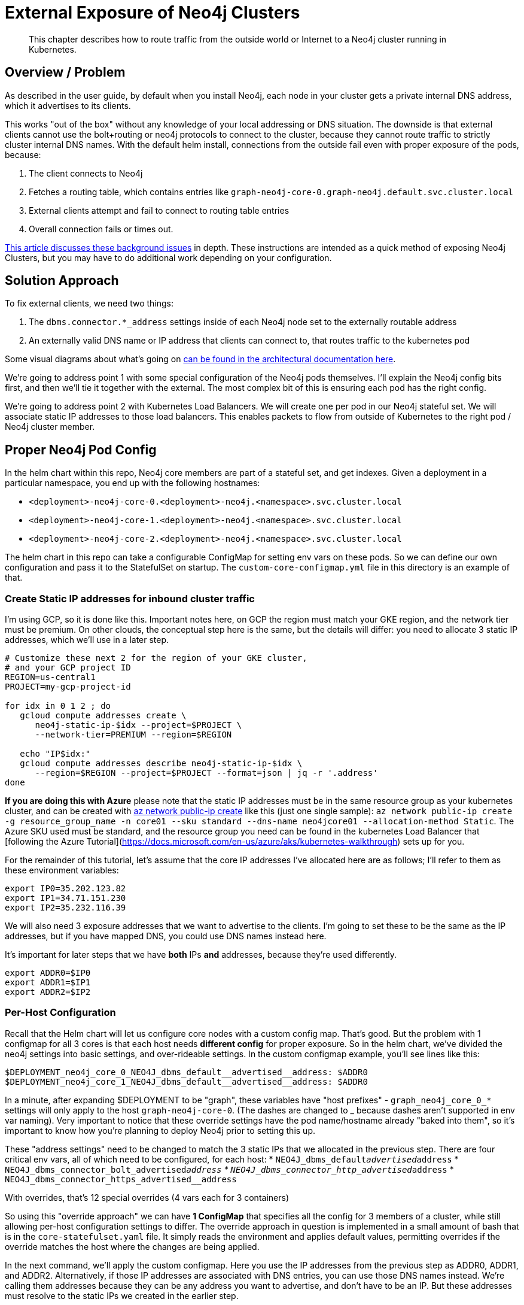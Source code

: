 [#externalexposure]
# External Exposure of Neo4j Clusters

[abstract]
This chapter describes how to route traffic from the outside world or Internet to a Neo4j cluster running in Kubernetes.

## Overview / Problem

As described in the user guide, by default when you install Neo4j, each
node in your cluster gets a private internal DNS address, which it advertises to its clients.

This works "out of the box" without any knowledge of your local addressing or DNS situation.  The
downside is that external clients cannot use the bolt+routing or neo4j protocols to connect to the cluster,
because they cannot route traffic to strictly cluster internal DNS names.  With the default helm install,
connections from the outside fail even with proper exposure of the pods, because:

1. The client connects to Neo4j
2. Fetches a routing table, which contains entries like `graph-neo4j-core-0.graph-neo4j.default.svc.cluster.local`
3. External clients attempt and fail to connect to routing table entries
4. Overall connection fails or times out.

https://medium.com/neo4j/neo4j-considerations-in-orchestration-environments-584db747dca5[This article discusses these background issues] in depth.  These instructions are
intended as a quick method of exposing Neo4j Clusters, but you may have to do additional work 
depending on your configuration.

## Solution Approach

To fix external clients, we need two things:

1. The `dbms.connector.*_address` settings inside of each Neo4j node set to the externally routable address
2. An externally valid DNS name or IP address that clients can connect to, that routes traffic to the kubernetes pod

Some visual diagrams about what's going on https://docs.google.com/presentation/d/14ziuwTzB6O7cp7fq0mA1lxWwZpwnJ9G4pZiwuLxBK70/edit?usp=sharing[can be found in the architectural documentation here].

We're going to address point 1 with some special configuration of the Neo4j pods themselves.  I'll explain
the Neo4j config bits first, and then we'll tie it together with the external.  The most complex bit of this
is ensuring each pod has the right config.

We're going to address point 2 with Kubernetes Load Balancers.  We will create one per pod in our Neo4j
stateful set.  We will associate static IP addresses to those load balancers.  This enables packets to flow from
outside of Kubernetes to the right pod / Neo4j cluster member.

## Proper Neo4j Pod Config

In the helm chart within this repo, Neo4j core members are part of a stateful set, and get indexes.  
Given a deployment in a particular namespace, you end up with the following hostnames:

* `<deployment>-neo4j-core-0.<deployment>-neo4j.<namespace>.svc.cluster.local`
* `<deployment>-neo4j-core-1.<deployment>-neo4j.<namespace>.svc.cluster.local`
* `<deployment>-neo4j-core-2.<deployment>-neo4j.<namespace>.svc.cluster.local`

The helm chart in this repo can take a configurable ConfigMap for setting env vars on these pods.  So
we can define our own configuration and pass it to the StatefulSet on startup.   The `custom-core-configmap.yml`
file in this directory is an example of that.

### Create Static IP addresses for inbound cluster traffic

I'm using GCP, so it is done like this.  Important notes here, on GCP the region must match your GKE
region, and the network tier must be premium.  On other clouds, the conceptual step here is the same,
but the details will differ: you need to allocate 3 static IP addresses, which we'll use in a later
step.

```shell
# Customize these next 2 for the region of your GKE cluster,
# and your GCP project ID
REGION=us-central1
PROJECT=my-gcp-project-id

for idx in 0 1 2 ; do 
   gcloud compute addresses create \
      neo4j-static-ip-$idx --project=$PROJECT \
      --network-tier=PREMIUM --region=$REGION

   echo "IP$idx:"
   gcloud compute addresses describe neo4j-static-ip-$idx \
      --region=$REGION --project=$PROJECT --format=json | jq -r '.address'
done
```

**If you are doing this with Azure** please note that the static IP addresses must be in the same 
resource group as your kubernetes cluster, and can be created with 
link:https://docs.microsoft.com/en-us/cli/azure/network/public-ip?view=azure-cli-latest#az-network-public-ip-create[az network public-ip create] like this (just one single sample):
`az network public-ip create -g resource_group_name -n core01 --sku standard --dns-name neo4jcore01 --allocation-method Static`.  The Azure SKU used must be standard, and the resource group you need can be found in the kubernetes Load Balancer that [following the Azure Tutorial](https://docs.microsoft.com/en-us/azure/aks/kubernetes-walkthrough) sets up for you.

For the remainder of this tutorial, let's assume that the core IP addresses I've allocated here are
as follows; I'll refer to them as these environment variables:

```shell
export IP0=35.202.123.82
export IP1=34.71.151.230
export IP2=35.232.116.39
```

We will also need 3 exposure addresses that we want to advertise to the clients.  I'm going to set these
to be the same as the IP addresses, but if you have mapped DNS, you could use DNS names instead here.

It's important for later steps that we have *both* IPs *and* addresses, because they're used differently.

```shell
export ADDR0=$IP0
export ADDR1=$IP1
export ADDR2=$IP2
```

### Per-Host Configuration

Recall that the Helm chart will let us configure core nodes with a custom config map.   That's good.
But the problem with 1 configmap for all 3 cores is that each host needs *different config* for proper exposure.
So in the helm chart, we've divided the neo4j settings into basic settings, and over-rideable settings.  In
the custom configmap example, you'll see lines like this:

```yaml
$DEPLOYMENT_neo4j_core_0_NEO4J_dbms_default__advertised__address: $ADDR0
$DEPLOYMENT_neo4j_core_1_NEO4J_dbms_default__advertised__address: $ADDR0
```

In a minute, after expanding $DEPLOYMENT to be "graph", 
these variables have "host prefixes" - `graph_neo4j_core_0_*` settings will only apply to the host
`graph-neo4j-core-0`.  (The dashes are changed to _ because dashes aren't supported in env var naming).
Very important to notice that these override settings have the pod name/hostname already "baked into them",
so it's important to know how you're planning to deploy Neo4j prior to setting this up.

These "address settings" need to be changed to match the 3 static IPs that we allocated in the previous 
step.  There are four critical env vars, all of which need to be configured, for each host:
* `NEO4J_dbms_default__advertised__address`
* `NEO4J_dbms_connector_bolt_advertised__address`
* `NEO4J_dbms_connector_http_advertised__address`
* `NEO4J_dbms_connector_https_advertised__address`

With overrides, that's 12 special overrides (4 vars each for 3 containers)

So using this "override approach" we can have *1 ConfigMap* that specifies all the config for 3 members
of a cluster, while still allowing per-host configuration settings to differ.  The override approach in 
question is implemented in a small amount of bash that is in the `core-statefulset.yaml` file.  It simply
reads the environment and applies default values, permitting overrides if the override matches the host
where the changes are being applied.

In the next command, we'll apply the custom configmap.  Here you use the IP addresses from the previous
step as ADDR0, ADDR1, and ADDR2.  Alternatively, if those IP addresses are associated with DNS entries,
you can use those DNS names instead.  We're calling them addresses because they can be any address you
want to advertise, and don't have to be an IP.  But these addresses must resolve to the static IPs we
created in the earlier step.

```shell
export DEPLOYMENT=graph
export NAMESPACE=default
export ADDR0=35.202.123.82
export ADDR1=34.71.151.230
export ADDR2=35.232.116.39

cat tools/external-exposure/custom-core-configmap.yaml | envsubst | kubectl apply -f -
```

Once customized, we now have a ConfigMap we can point our Neo4j deployment at, to advertise properly.

### Installing the Helm Chart

From the root of this repo, navigate to stable/neo4j and issue this command to install the helm chart 
with a deployment name of "graph".  The deployment name *must match what you did in previous steps*,
because remember we gave pod-specific overrides in the previous step.

```shell
export DEPLOYMENT=graph
helm install $DEPLOYMENT . \
  --set core.numberOfServers=3 \
  --set readReplica.numberOfServers=0 \
  --set core.configMap=$DEPLOYMENT-neo4j-externally-addressable-config \
  --set acceptLicenseAgreement=yes \
  --set neo4jPassword=mySecretPassword
```

Note the custom configmap that is passed.

## External Exposure

After a few minutes you'll have a fully-formed cluster whose pods show ready, and which you can connect
to, *but* it will be advertising values that Kubernetes isn't routing yet. So what we need to do next is to
create a load balancer *per Neo4j core pod*, and set the `loadBalancerIP` to be the static IP address we
reserved in the earlier step, and advertised with the custom ConfigMap.

A `load-balancer.yaml` file has been provided as a template, here's how to make 3 of them for given static
IP addresses:

```shell
export DEPLOYMENT=graph

# Reuse IP0, etc. from the earlier step here.
# These *must be IP addresses* and not hostnames, because we're
# assigning load balancer IP addresses to bind to.
export CORE_ADDRESSES=($IP0 $IP1 $IP2)

for x in 0 1 2 ; do 
   export IDX=$x
   export IP=${CORE_ADDRESSES[$x]}
   echo $DEPLOYMENT with IDX $IDX and IP $IP ;

   cat tools/external-exposure/load-balancer.yaml | envsubst | kubectl apply -f -
done
```

You'll notice we're using 3 load balancers for 3 pods.  In a sense it's silly to "load balance" a single
pod.  But without a lot of extra software and configuration, this is the best option, because LBs will
support TCP connections (ingresses won't), and LBs can get their own independent IP addresses which can be
associated with DNS later on.  Had we used NodePorts, we'd be at the mercy of more dynamic IP assignment,
and also have to worry about a Kubernetes cluster member itself falling over.  ClusterIPs aren't suitable
at all, as they don't give you external addresses.

Inside of these services, we use an `externalTrafficPolicy: Local`.  Because we're routing to single pods and
don't need any load spreading, local is fine.  link:https://kubernetes.io/docs/tasks/access-application-cluster/create-external-load-balancer/[Refer to the kubernetes docs] for more information on this topic.

There are other fancier options, such as the link:https://kubernetes.github.io/ingress-nginx/[nginx-ingress controller]
but in this config we're shooting for something as simple as possible that you can do with existing
kubernetes primities without installing new packages you might not already have.

[NOTE]
**Potential Trip-up point**: On GKE, the only thing needed to associate the static IP to the 
load balancer is this `loadBalancerIP` field in the YAML.  On other clouds, there may be additional steps 
to allocate the static IP to the Kubernetes cluster.  Consult your local cloud documentation.

## Putting it All Together

We can verify our services are running nicely like this:

```
$ kubectl get service | grep neo4j-external
zeke-neo4j-external-0   LoadBalancer   10.0.5.183   35.202.123.82     7687:30529/TCP,7474:30843/TCP,7473:30325/TCP   115s
zeke-neo4j-external-1   LoadBalancer   10.0.9.182   34.71.151.230     7687:31059/TCP,7474:31288/TCP,7473:31009/TCP   115s
zeke-neo4j-external-2   LoadBalancer   10.0.12.38   35.232.116.39     7687:30523/TCP,7474:30844/TCP,7473:31732/TCP   114s
```

After all of these steps, you should end up with a cluster properly exposed.   We can recover our password
like so, and connect to any of the 3 static IPs.

```shell
export NEO4J_PASSWORD=$(kubectl get secrets graph-neo4j-secrets -o yaml | grep password | sed 's/.*: //' | base64 -d)
cypher-shell -a neo4j://34.66.183.174:7687 -u neo4j -p "$NEO4J_PASSWORD"
```

Additionally, since we exposed port 7474, you can go to any of the static IPs on port 7474 and end up with
Neo4j browser and be able to connect.

## Where to Go Next

* If you have static IPs, you can of course associate DNS with them, and obtain signed
certificates.
* This in turn will let you expose signed cert HTTPS using standard Neo4j techniques, and
will also permit advertising DNS instead of a bare IP if you wish.

## References

* For background on general Kubernetes network exposure issues, I'd recommend this article:
https://medium.com/google-cloud/kubernetes-$TYPE-vs-loadbalancer-vs-ingress-when-should-i-use-what-922f010849e0[Kubernetes $TYPE vs. LoadBalancer vs. Ingress?  When should I use what?]
